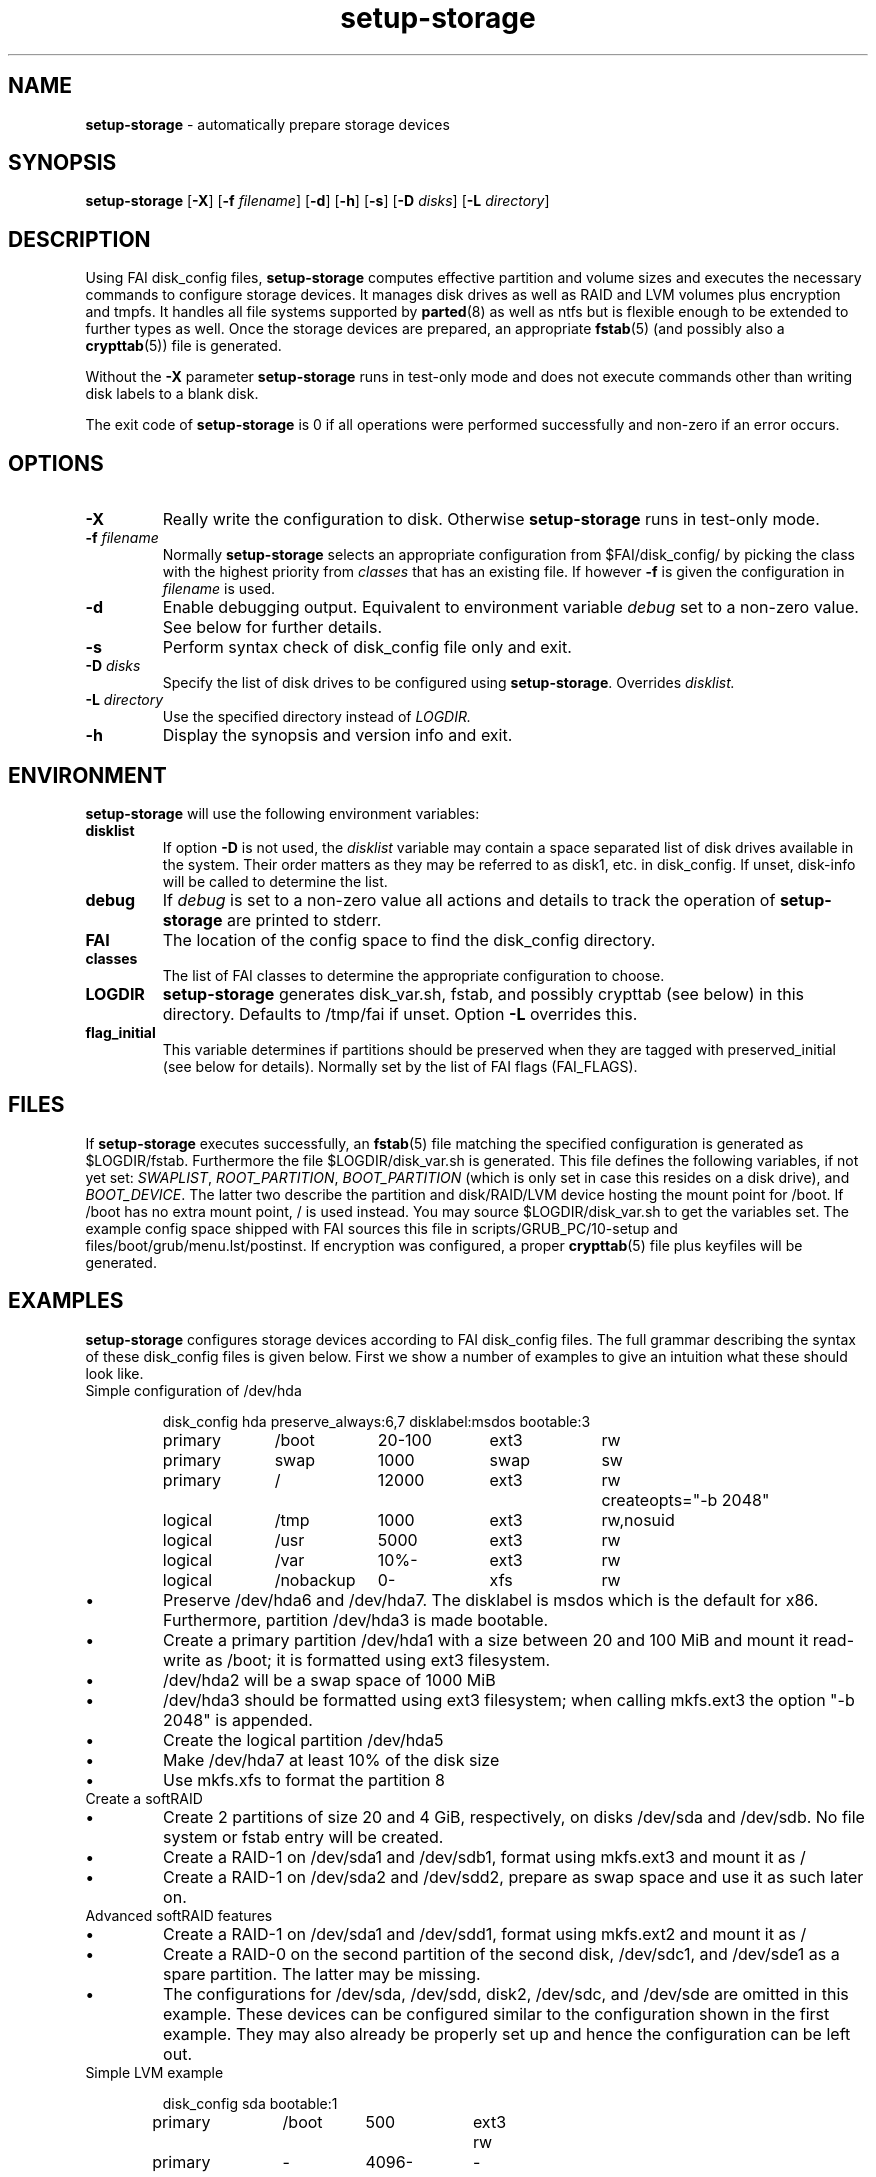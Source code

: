 .TH setup-storage 8 "October 23, 2011" "Debian/GNU Linux"
.SH NAME
\fBsetup-storage\fP
\- automatically prepare storage devices
.SH SYNOPSIS
.br
\fBsetup-storage\fP
[\fB\-X\fP]
[\fB\-f\fP \fIfilename\fP]
[\fB\-d\fP]
[\fB\-h\fP]
[\fB\-s\fP]
[\fB\-D\fP \fIdisks\fP]
[\fB\-L\fP \fIdirectory\fP]
.SH DESCRIPTION
Using FAI disk_config files,
\fBsetup-storage\fP
computes effective partition and volume sizes and executes the necessary
commands to configure storage devices. It manages disk drives as well as RAID
and LVM volumes plus encryption and tmpfs. It handles all file systems supported by
\fBparted\fP(8)
as well as ntfs but is flexible enough to be extended to further types as well.
Once the storage devices are prepared, an appropriate
\fBfstab\fP(5) (and possibly also a \fBcrypttab\fP(5))
file is generated.

Without the
\fB\-X\fP
parameter
\fBsetup-storage\fP
runs in test-only mode and does not execute commands other than writing disk
labels to a blank disk.

The exit code of
\fBsetup-storage\fP
is 0 if all operations were performed successfully and non-zero if an error
occurs.
.SH OPTIONS

.TP
\fB\-X\fP
Really write the configuration to disk. Otherwise
\fBsetup-storage\fP
runs in test-only mode.

.TP
\fB\-f\fP \fIfilename\fP
Normally
\fBsetup-storage\fP
selects an appropriate configuration from
$FAI/disk_config/
by picking the class with the highest priority from
.IR classes
that has an existing file.
If however
\fB\-f\fP
is given the configuration in
\fIfilename\fP
is used.

.TP
\fB\-d\fP
Enable debugging output. Equivalent to environment variable
.IR debug
set to a non-zero value. See below for further details.

.TP
\fB\-s\fP
Perform syntax check of disk_config file only and exit.

.TP
\fB\-D\fP \fIdisks\fP
Specify the list of disk drives to be configured using
\fBsetup-storage\fP. Overrides
.IR disklist.

.TP
\fB\-L\fP \fIdirectory\fP
Use the specified directory instead of
.IR LOGDIR.

.TP
\fB\-h\fP
Display the synopsis and version info and exit.
.SH ENVIRONMENT
\fBsetup-storage\fP
will use the following environment variables:
.TP
.B disklist
If option
\fB\-D\fP
is not used, the
.IR disklist
variable may contain a space separated list of disk drives available in the
system. Their order matters as they may be referred to as disk1, etc. in
disk_config. If unset, disk-info will be called to determine the list.
.TP
.B debug
If
.IR debug
is set to a non-zero value all actions and details to track the operation of
\fBsetup-storage\fP
are printed to stderr.
.TP
.B FAI
The location of the config space to find the disk_config directory.
.TP
.B classes
The list of FAI classes to determine the appropriate configuration to choose.
.TP
.B LOGDIR
\fBsetup-storage\fP
generates disk_var.sh, fstab, and possibly crypttab (see below) in this
directory. Defaults to /tmp/fai if unset.
Option
\fB\-L\fP
overrides this.
.TP
.B flag_initial
This variable determines if partitions should be preserved when they
are tagged with preserved_initial (see below for details). Normally set by the
list of FAI flags (FAI_FLAGS).
.SH FILES
If
\fBsetup-storage\fP
executes successfully, an
\fBfstab\fP(5)
file matching the specified configuration is generated as
$LOGDIR/fstab. Furthermore the file $LOGDIR/disk_var.sh
is generated. This file defines the following variables, if not yet set:
.IR SWAPLIST ,
.IR ROOT_PARTITION ,
.IR BOOT_PARTITION
(which is only set in case this resides on a disk drive), and
.IR BOOT_DEVICE .
The latter two describe the partition and disk/RAID/LVM device hosting the mount
point for /boot. If /boot has no extra mount point, / is used instead.
You may source $LOGDIR/disk_var.sh to get the variables set.
The example config space shipped with FAI sources this file in
scripts/GRUB_PC/10-setup and files/boot/grub/menu.lst/postinst.
If encryption was configured, a proper
\fBcrypttab\fP(5)
file plus keyfiles will be generated.
.SH EXAMPLES
\fBsetup-storage\fP configures storage devices according to FAI disk_config
files. The full grammar describing the syntax of these disk_config files is
given below. First we show a number of examples to give an intuition what these
should look like.

.TP
Simple configuration of /dev/hda
.sp
.nf
.ta 10n 20n 30n 40n 50n
disk_config hda preserve_always:6,7 disklabel:msdos bootable:3

primary	/boot	20-100	ext3	rw
primary	swap	1000	swap	sw
primary	/	12000	ext3	rw	createopts="\-b 2048"
logical	/tmp	1000	ext3	rw,nosuid
logical	/usr	5000	ext3	rw
logical	/var	10%-	ext3	rw
logical	/nobackup	0-	xfs	rw
.sp
.fi
.PP
.IP \(bu
Preserve /dev/hda6 and /dev/hda7. The disklabel is msdos which is the default
for x86. Furthermore, partition /dev/hda3 is made bootable.
.IP \(bu
Create a primary partition /dev/hda1 with a size between 20 and 100 MiB and mount it
read-write as /boot; it is formatted using ext3 filesystem.
.IP \(bu
/dev/hda2 will be a swap space of 1000 MiB
.IP \(bu
/dev/hda3 should be formatted using ext3 filesystem; when calling mkfs.ext3
the option "\-b 2048" is appended.
.IP \(bu
Create the logical partition /dev/hda5
.IP \(bu
Make /dev/hda7 at least 10% of the disk size
.IP \(bu
Use mkfs.xfs to format the partition 8

.TP
Create a softRAID
.TS
tab(@) nospaces;
l s s s s
l l r l l.
disk_config sda
primary @ - @ 20GiB @ - @ -
primary @ - @ 4GiB @ - @ -

.T&
l s s s s.
disk_config sdb
.T&
l l r l l.
primary @ - @ 20GiB @ - @ -
primary @ - @ 4GiB @ - @ -

.T&
l s s s s.
disk_config raid
.T&
l l l l l.
raid1 @ / @ sda1,sdb1 @ ext3 @ rw
raid1 @ swap @ sda2,sdb2 @ swap @ sw
.TE
.sp
.fi
.PP
.IP \(bu
Create 2 partitions of size 20 and 4 GiB, respectively, on disks /dev/sda and
/dev/sdb. No file system or fstab entry will be created.
.IP \(bu
Create a RAID-1 on /dev/sda1 and /dev/sdb1, format using mkfs.ext3 and mount
it as /
.IP \(bu
Create a RAID-1 on /dev/sda2 and /dev/sdd2, prepare as swap space and use it as
such later on.

.TP
Advanced softRAID features
.TS
tab(@) nospaces;
l s s s s
l l l l l.
disk_config raid
raid1 @ / @ sda1,sdd1 @ ext2 @ rw,errors=remount-ro
raid0 @ - @ disk2.2,sdc1,sde1:spare:missing @ ext2 @ default
.TE
.sp
.fi
.PP
.IP \(bu
Create a RAID-1 on /dev/sda1 and /dev/sdd1, format using mkfs.ext2 and mount
it as /
.IP \(bu
Create a RAID-0 on the second partition of the second disk, /dev/sdc1, and
/dev/sde1 as a spare partition. The latter may be missing.
.IP \(bu
The configurations for /dev/sda, /dev/sdd, disk2, /dev/sdc, and /dev/sde are
omitted in this example. These devices can be configured similar to the
configuration shown in the first example. They may also already be properly set
up and hence the configuration can be left out.

.TP
Simple LVM example
.sp
.nf
.ta 15n 22n 30n 40n
disk_config sda bootable:1
primary	/boot	500	ext3	rw
primary	-	4096-	-	-

disk_config lvm
vg	my_pv	sda2
my_pv-_swap	swap	2048	swap	sw
my_pv-_root	/	2048	ext3	rw
.sp
.fi
.PP
.IP \(bu
Configure /dev/sda with two partitions.
.IP \(bu
The second of those, /dev/sda2, is then used in the LVM volume group my_pv.
.IP \(bu
This volume group hosts two logical volumes: _swap and _root.

.TP
LVM on software RAID
.sp
.nf
.ta 18n 28n 38n 45n 55n
disk_config sda
primary	-	256	-	-
primary	swap	8G	swap	sw
primary	-	0-	-	-

disk_config sdb
primary	-	256	-	-
primary	swap	8G	swap	sw
primary	-	0-	-	-

disk_config raid fstabkey:uuid
raid1	/	sda1,sdb1	ext4	rw,noatime,errors=remount-ro
raid1	-	sda3,sdb3	ext4	default

disk_config lvm fstabkey:uuid
vg	vg_system	md1
vg_system-usr	/usr	8G	ext4	rw,noatime
vg_system-var	/var	16G	ext4	rw,noatime
vg_system-varlog	/var/log	8G	ext4	rw,noatime
vg_system-srv	/srv	32G	ext4	rw,noatime
vg_system-tmp	/tmp	32G	ext4	rw,noatime
.sp
.fi
.PP
.IP \(bu
Configure /dev/sda and /dev/sdb with three partitions each.
.IP \(bu
The first partitions of each device are bundled into a RAID 1 (/dev/md0), which
will be mounted at /.
.IP \(bu
The third partitions of each device are combined as another RAID 1, but not
mounted. Instead, the resulting device /dev/md1 is used to host the LVM volume
group vg_system.

.TP
Crypt example
.sp
.nf
.ta 10n 20n 30n 40n 50n
disk_config /dev/sdb
primary	/	21750	ext3	defaults,errors=remount-ro
primary	/boot	250	ext3	defaults
logical	-	4000	-	-
logical	-	2000	-	-
logical	-	10-	-	-

disk_config cryptsetup
swap	swap	/dev/sdb5	swap	defaults
tmp	/tmp	/dev/sdb6	ext2	defaults
luks	/local00	/dev/sdb7	ext3	defaults,errors=remount-ro  createopts="\-m	0"
.sp
.fi
.PP
.IP \(bu
Configure /dev/sdb with 2 primary partitions, one extended partition, and 3
logical partitions.
.IP \(bu
Encrypt the swap space, /tmp, and /local00. As described in the CAVEATS section,
the encryption keys will be stored in a temporary directory only.

.TP
tmpfs example
.sp
.nf
.ta 10n 20n 30n 40n 50n
disk_config tmpfs
tmpfs	/tmp	RAM:20%	defaults
tmpfs	/scratch	3GiB	defaults
.sp
.fi
.PP
.IP \(bu
Mount a tmpfs on /tmp with a maximum size equal to 20% of the total amount of
RAM in the machine. This is equivalent to using size=20% in the tmpfs mount
options.
.IP \(bu
Mount a tmpfs on /scratch with a maximum size of 3 GiB.

.TP
External log device example
.sp
.nf
.ta 10n 20n 30n 40n 60n
disk_config /dev/sda fstabkey:uuid bootable:2
primary	/	20GiB	ext3		defaults
primary	/boot	250	ext2		defaults
primary	swap	4GiB	swap		defaults
logical	-	256	ext3_journal	-
logical	-	256	ext4_journal	-
logical	-	256	xfs_journal	-

disk_config /dev/sdb fstabkey:uuid
primary	/mnt/ext3	33%	ext3:journal=/dev/sda5		defaults
primary	/mnt/ext4	33%	ext4:journal=/dev/sda6		defaults
primary	/mnt/xfs	33%	xfs:journal=/dev/sda7		defaults
.sp
.fi
.PP
.IP \(bu
Mount an ext3 filesystem on /dev/sdb1 with an external journal on /dev/sda5
.IP \(bu
Mount an ext4 filesystem on /dev/sdb2 with an external journal on /dev/sda6
.IP \(bu
Mount an XFS filesystem on /dev/sdb3 using /dev/sda7 as the log device
.SH SYNTAX
This section describes the syntax of disk_config files


file ::= <lines> EOF
.br


lines ::= EOL 
.br
          /* empty lines or whitespace only */
.br
          | <comment> EOL 
.br
          | <config> EOL 
.br


comment ::= #.* 
.br


config ::= disk_config lvm( <lvmoption>)* 
.br
           | disk_config raid( <raidoption>)*
.br
           | disk_config cryptsetup( <cryptsetupoption>)*
.br
           | disk_config tmpfs
.br
           | disk_config end 
.br
           | disk_config disk[[:digit:]]+( <option>)*
.br
           | disk_config [^[:space:]]+( <option>)*
.br
           /* fully qualified device-path or short form, like hda, whereby full
.br
            * path is assumed to be /dev/hda; may contain shell globbing such
.br
            * as /dev/disk/by-id/scsi-* */
.br
           | <volume>
.br


lvmoption ::= /* empty */
.br
           | preserve_always:([^/,\\s\\-]+-[^/,\\s\\-]+(,[^/,\\s\\-]+-[^/,\\s\\-]+)*|all)
.br
           /* preserve volumes -- always */
.br
           | preserve_reinstall:([^/,\\s\\-]+-[^/,\\s\\-]+(,[^/,\\s\\-]+-[^/,\\s\\-]+)*|all)
.br
           /* preserve volumes -- unless the system is installed for the
.br
           first time */
.br
           | preserve_lazy:([^/,\\s\\-]+-[^/,\\s\\-]+(,[^/,\\s\\-]+-[^/,\\s\\-]+)*|all)
.br
           /* preserve volumes -- unless these don't exist yet */
.br
           | always_format:([^/,\\s\\-]+-[^/,\\s\\-]+(,[^/,\\s\\-]+-[^/,\\s\\-]+)*|all)
.br
           /* run mkfs on the volumes, even if marked as preserve */
.br
           | resize:([^/,\\s\\-]+-[^/,\\s\\-]+(,[^/,\\s\\-]+-[^/,\\s\\-]+)*|all)
.br
           /* attempt to resize partitions */
.br
           | fstabkey:(device|label|uuid)
.br
           /* when creating the fstab, the key used for defining the device
.br
           may be the device (/dev/xxx), a label given using \-L, or the uuid
.br
           */  
.br


raidoption ::= /* empty */
.br
           | preserve_always:([[:digit:]]+(,[[:digit:]]+)*|all)
.br
           /* preserve volumes -- always */
.br
           | preserve_reinstall:([[:digit:]]+(,[[:digit:]]+)*|all)
.br
           /* preserve volumes -- unless the system is installed for the
.br
           first time */
.br
           | preserve_lazy:([[:digit:]]+(,[[:digit:]]+)*|all)
.br
           /* preserve volumes -- unless these don't exist yet */
.br
           | always_format:([[:digit:]]+(,[[:digit:]]+)*|all)
.br
           /* run mkfs on the volumes, even if marked as preserve */
.br
           | fstabkey:(device|label|uuid)
.br
           /* when creating the fstab the key used for defining the device
.br
           may be the device (/dev/xxx), a label given using \-L, or the uuid
.br
           */  
.br


cryptsetupoption ::= /* empty */
.br
           | randinit
.br
           /* initialise all encrypted partitions with random data */
.br


option ::= /* empty */
.br
           | preserve_always:([[:digit:]]+(,[[:digit:]]+)*|all)
.br
           /* preserve partitions -- always; the numbers refer to partition
.br
           numbers, i.e., preserve_always:5 for /dev/hda refers to /dev/hda5,
.br
           which may not necessarily be the 5th line of the configuration */
.br
           | preserve_reinstall:([[:digit:]]+(,[[:digit:]]+)*|all)
.br
           /* preserve partitions -- unless the system is installed for the 
.br
           first time. See preserve_always above for the semantics of numbers
.br
           used for referring to partitions. */
.br
           | preserve_lazy:([[:digit:]]+(,[[:digit:]]+)*|all)
.br
           /* preserve partitions -- unless these don't exist yet */
.br
           | always_format:([[:digit:]]+(,[[:digit:]]+)*|all)
.br
           /* run mkfs on the partitions, even if marked as preserve */
.br
           | resize:([[:digit:]]+(,[[:digit:]]+)*|all)
.br
           /* attempt to resize partitions */
.br
           | disklabel:(msdos|gpt|gpt-bios)
.br
           /* write a disklabel - default is msdos */
.br
           | bootable:[[:digit:]]+
.br
           /* mark a partition bootable, default is / */
.br
           | virtual
.br
           /* do not assume the disk to be a physical device, use with xen */
.br
           | fstabkey:(device|label|uuid)
.br
           /* when creating the fstab the key used for defining the device
.br
           may be the device (/dev/xxx), a label given using \-L, or the uuid
.br
           */
.br
           | sameas:(disk[[:digit:]]+|[^[:space:]]+)
.br
           /* Indicate that this disk will use the same scheme
.br
           as the given device. The referenced device must be
.br
           defined before the device using this option. Use only
.br
           with identical hardware.
.br
           */
.br
           | align-at:([[:digit:]]+[kKMGTPiB]*)
.br
           /* Align partitions at multiples of the given block size (unit
.br
           defaults to MiB, if omitted). Such an alignment, e.g., 4K, might be
.br
           important for proper performance of RAID arrays which use a logical
.br
           block size other than the sector size of the underlying disks. It
.br
           must, however, always be a multiple of this sector size.
.br
           */
.br


volume ::= <type> <mountpoint> <size> <filesystem> <mount_options> <fs_options>
.br
           | vg <name> <size> <fs_options>
.br
           /* lvm vg */
.br
           | tmpfs <mountpoint> <tmpfs_size> <mount_options>
.br
           /* tmpfs volume */
.br


type ::= primary
.br
         /* for physical disks only */
.br
         | logical
.br
         /* for physical disks only */
.br
         | raw-disk
.br
         /* for physical disks only: do not partition this disk, use it as-is */
.br
         | raid[0156]
.br
         /* raid level */
.br
         | luks
.br
         /* encrypted partition using LUKS and auto-generate a keyfile */
.br
         | luks:"[^"]+"
.br
         /* encrypted partition using LUKS and use quoted string as passphrase */
.br
         | tmp
.br
         /* encrypted partition for /tmp usage, will be
.br
            recreated with a random key at each boot and
.br
            reformatted as ext2 */
.br
         | swap
.br
         /* encrypted partition for swap space usage, will
.br
            be recreated with a random key at each boot and
.br
            reformatted as swap space */
.br
         | [^/[:space:]]+-[^/[:space:]]+
.br
         /* lvm logical volume: vg name and lv name*/
.br


mountpoint ::= (-|swap|/[^\:[:space:]]*)
.br
               /* do not mount, mount as swap, or mount at fully qualified path */
.br


name ::= [^/[:space:]]+
.br
         /* lvm volume group name */
.br


sizespec ::= RAM:[[:digit:]]+%|[[:digit:]]+[kKMGTP%iB]*
.br
         /* size in kilo (KiB), mega (default, MiB), giga (GiB), tera (TiB),
.br
          * petabytes (PiB) or percentage of disk size or RAM size; integers
.br
          * only, no decimal numbers.
.br          
          * Use KB, MB, GB, ... for a factor of 1000 instead of 1024 as
.br
          * multiplier */


size ::= <sizespec>(-(<sizespec>)?)?(:resize|:preserve_(always|reinstall|lazy))?
.br
         /* size, possibly given as a range; physical partitions or lvm logical
.br
          * volumes only */
.br
         | -<sizespec>(:resize|:preserve_(always|reinstall|lazy))?
.br
         /* size given as upper limit; physical partitions or lvm logical
.br
          * volumes only */
.br
         | [^,:[:space:]]+(:(spare|missing))*(,[^,:[:space:]]+(:(spare|missing))*)*
.br
         /* devices and options for a raid or lvm vg */
.br


tmpfs_size ::= <sizespec>
.br
         /* tmpfs size */
.br


mount_options ::= [^[:space:]]+
.br


filesystem ::= -
.br
               | swap
.br
               | [^[:space:]]
.br
               /* mkfs.xxx must exist */
.br


fs_options ::= (createopts=".*"|tuneopts=".*"|(pv|vg|lv|md)createopts=".*")*
.br
               /* options to append to mkfs.xxx and to the filesystem-specific
.br
                * tuning tool, pvcreate, vgcreate, lvcreate or mdadm */
.br

.SH CAVEATS
.IP \(bu
Machine does not boot because no partition is marked as bootable: If the
bootable option is not specified, not partition will be marked as such. Modern
BIOSes don't seem to require such markers anymore, but for some systems it may
still be necessary. Previous versions of setup-storage by default marked the
partition mounting / as bootable, but this is not a sane default for all cases.
If you want to be sure not boot failures happen because of a missing bootable
marker, explicitly set the bootable option. Of course, there are lots of other
reasons why a system may fail to boot.
.IP \(bu
Crypto support requires some site-specific changes: If you use cryptsetup
stanza, a \fBcrypttab\fP(5) file and key files for all luks volumes will be created
(unless you used the passphrase option). The key files are left in /tmp/fai; you
will want to copy these to some removable media. To make encrypted root devices
actually usable, you need to add busybox (and initramfs-tools) to your package
config.
.IP \(bu
For backwards compatibility or other system-specific reasons an alignment to
cylinder boundaries may be necessary. Yet other systems will have other
alignment constraints. setup-storage sets the alignment as follows: If align-at
is set, align accordingly. Otherwise, if any partition on the particular disk is
to be preserved, default to cylinder alignment. Else use sector alignment.
.SH SEE ALSO
This program is part of FAI (Fully Automatic Installation).
The FAI homepage is http://fai-project.org.

Further documentation, including coding related information, is available
in a wiki page at http://wiki.fai-project.org/index.php/Setup-storage.
.SH AUTHOR
The
\fBsetup-storage\fP
program was written by Michael Tautschnig <mt@debian.org>, with
contributions from Christian Kern, Julien Blache <jblache@debian.org>
and others.

The original and primary author of FAI is Thomas Lange
<lange@informatik.uni-koeln.de>.
